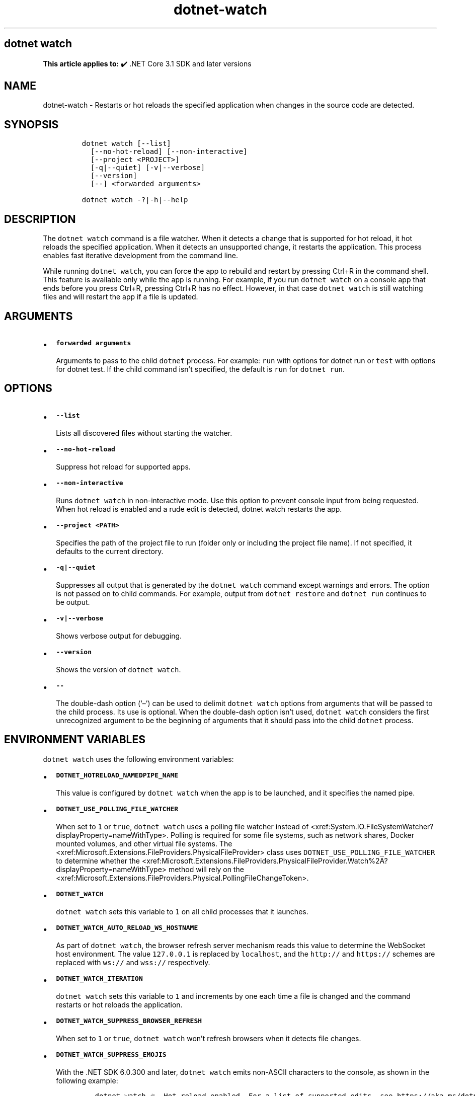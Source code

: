 .\" Automatically generated by Pandoc 2.18
.\"
.\" Define V font for inline verbatim, using C font in formats
.\" that render this, and otherwise B font.
.ie "\f[CB]x\f[]"x" \{\
. ftr V B
. ftr VI BI
. ftr VB B
. ftr VBI BI
.\}
.el \{\
. ftr V CR
. ftr VI CI
. ftr VB CB
. ftr VBI CBI
.\}
.TH "dotnet-watch" "1" "2022-06-03" "" ".NET Documentation"
.hy
.SH dotnet watch
.PP
\f[B]This article applies to:\f[R] \[u2714]\[uFE0F] .NET Core 3.1 SDK and later versions
.SH NAME
.PP
dotnet-watch - Restarts or hot reloads the specified application when changes in the source code are detected.
.SH SYNOPSIS
.IP
.nf
\f[C]
dotnet watch [--list]
  [--no-hot-reload] [--non-interactive]
  [--project <PROJECT>]
  [-q|--quiet] [-v|--verbose]
  [--version]
  [--] <forwarded arguments> 

dotnet watch -?|-h|--help
\f[R]
.fi
.SH DESCRIPTION
.PP
The \f[V]dotnet watch\f[R] command is a file watcher.
When it detects a change that is supported for hot reload, it hot reloads the specified application.
When it detects an unsupported change, it restarts the application.
This process enables fast iterative development from the command line.
.PP
While running \f[V]dotnet watch\f[R], you can force the app to rebuild and restart by pressing Ctrl+R in the command shell.
This feature is available only while the app is running.
For example, if you run \f[V]dotnet watch\f[R] on a console app that ends before you press Ctrl+R, pressing Ctrl+R has no effect.
However, in that case \f[V]dotnet watch\f[R] is still watching files and will restart the app if a file is updated.
.SH ARGUMENTS
.IP \[bu] 2
\f[B]\f[VB]forwarded arguments\f[B]\f[R]
.RS 2
.PP
Arguments to pass to the child \f[V]dotnet\f[R] process.
For example: \f[V]run\f[R] with options for dotnet run or \f[V]test\f[R] with options for dotnet test.
If the child command isn\[cq]t specified, the default is \f[V]run\f[R] for \f[V]dotnet run\f[R].
.RE
.SH OPTIONS
.IP \[bu] 2
\f[B]\f[VB]--list\f[B]\f[R]
.RS 2
.PP
Lists all discovered files without starting the watcher.
.RE
.IP \[bu] 2
\f[B]\f[VB]--no-hot-reload\f[B]\f[R]
.RS 2
.PP
Suppress hot reload for supported apps.
.RE
.IP \[bu] 2
\f[B]\f[VB]--non-interactive\f[B]\f[R]
.RS 2
.PP
Runs \f[V]dotnet watch\f[R] in non-interactive mode.
Use this option to prevent console input from being requested.
When hot reload is enabled and a rude edit is detected, dotnet watch restarts the app.
.RE
.IP \[bu] 2
\f[B]\f[VB]--project <PATH>\f[B]\f[R]
.RS 2
.PP
Specifies the path of the project file to run (folder only or including the project file name).
If not specified, it defaults to the current directory.
.RE
.IP \[bu] 2
\f[B]\f[VB]-q|--quiet\f[B]\f[R]
.RS 2
.PP
Suppresses all output that is generated by the \f[V]dotnet watch\f[R] command except warnings and errors.
The option is not passed on to child commands.
For example, output from \f[V]dotnet restore\f[R] and \f[V]dotnet run\f[R] continues to be output.
.RE
.IP \[bu] 2
\f[B]\f[VB]-v|--verbose\f[B]\f[R]
.RS 2
.PP
Shows verbose output for debugging.
.RE
.IP \[bu] 2
\f[B]\f[VB]--version\f[B]\f[R]
.RS 2
.PP
Shows the version of \f[V]dotnet watch\f[R].
.RE
.IP \[bu] 2
\f[B]\f[VB]--\f[B]\f[R]
.RS 2
.PP
The double-dash option (`\[en]') can be used to delimit \f[V]dotnet watch\f[R] options from arguments that will be passed to the child process.
Its use is optional.
When the double-dash option isn\[cq]t used, \f[V]dotnet watch\f[R] considers the first unrecognized argument to be the beginning of arguments that it should pass into the child \f[V]dotnet\f[R] process.
.RE
.SH ENVIRONMENT VARIABLES
.PP
\f[V]dotnet watch\f[R] uses the following environment variables:
.IP \[bu] 2
\f[B]\f[VB]DOTNET_HOTRELOAD_NAMEDPIPE_NAME\f[B]\f[R]
.RS 2
.PP
This value is configured by \f[V]dotnet watch\f[R] when the app is to be launched, and it specifies the named pipe.
.RE
.IP \[bu] 2
\f[B]\f[VB]DOTNET_USE_POLLING_FILE_WATCHER\f[B]\f[R]
.RS 2
.PP
When set to \f[V]1\f[R] or \f[V]true\f[R], \f[V]dotnet watch\f[R] uses a polling file watcher instead of <xref:System.IO.FileSystemWatcher?displayProperty=nameWithType>.
Polling is required for some file systems, such as network shares, Docker mounted volumes, and other virtual file systems.
The <xref:Microsoft.Extensions.FileProviders.PhysicalFileProvider> class uses \f[V]DOTNET_USE_POLLING_FILE_WATCHER\f[R] to determine whether the <xref:Microsoft.Extensions.FileProviders.PhysicalFileProvider.Watch%2A?displayProperty=nameWithType> method will rely on the <xref:Microsoft.Extensions.FileProviders.Physical.PollingFileChangeToken>.
.RE
.IP \[bu] 2
\f[B]\f[VB]DOTNET_WATCH\f[B]\f[R]
.RS 2
.PP
\f[V]dotnet watch\f[R] sets this variable to \f[V]1\f[R] on all child processes that it launches.
.RE
.IP \[bu] 2
\f[B]\f[VB]DOTNET_WATCH_AUTO_RELOAD_WS_HOSTNAME\f[B]\f[R]
.RS 2
.PP
As part of \f[V]dotnet watch\f[R], the browser refresh server mechanism reads this value to determine the WebSocket host environment.
The value \f[V]127.0.0.1\f[R] is replaced by \f[V]localhost\f[R], and the \f[V]http://\f[R] and \f[V]https://\f[R] schemes are replaced with \f[V]ws://\f[R] and \f[V]wss://\f[R] respectively.
.RE
.IP \[bu] 2
\f[B]\f[VB]DOTNET_WATCH_ITERATION\f[B]\f[R]
.RS 2
.PP
\f[V]dotnet watch\f[R] sets this variable to \f[V]1\f[R] and increments by one each time a file is changed and the command restarts or hot reloads the application.
.RE
.IP \[bu] 2
\f[B]\f[VB]DOTNET_WATCH_SUPPRESS_BROWSER_REFRESH\f[B]\f[R]
.RS 2
.PP
When set to \f[V]1\f[R] or \f[V]true\f[R], \f[V]dotnet watch\f[R] won\[cq]t refresh browsers when it detects file changes.
.RE
.IP \[bu] 2
\f[B]\f[VB]DOTNET_WATCH_SUPPRESS_EMOJIS\f[B]\f[R]
.RS 2
.PP
With the .NET SDK 6.0.300 and later, \f[V]dotnet watch\f[R] emits non-ASCII characters to the console, as shown in the following example:
.IP
.nf
\f[C]
dotnet watch \[u1F525] Hot reload enabled. For a list of supported edits, see https://aka.ms/dotnet/hot-reload.
  \[u1F4A1] Press \[dq]Ctrl + R\[dq] to restart.
dotnet watch \[u1F527] Building...
dotnet watch \[u1F680] Started
dotnet watch \[u231A] Exited
dotnet watch \[u23F3] Waiting for a file to change before restarting dotnet...
\f[R]
.fi
.PP
On certain console hosts, these characters may appear garbled.
To avoid seeing garbled characters, set this variable to \f[V]1\f[R] or \f[V]true\f[R].
.RE
.IP \[bu] 2
\f[B]\f[VB]DOTNET_WATCH_SUPPRESS_LAUNCH_BROWSER\f[B]\f[R]
.RS 2
.PP
When set to \f[V]1\f[R] or \f[V]true\f[R], \f[V]dotnet watch\f[R] won\[cq]t launch or refresh browsers for web apps that have \f[V]launchBrowser\f[R] configured in \f[I]launchSettings.json\f[R].
.RE
.IP \[bu] 2
\f[B]\f[VB]DOTNET_WATCH_SUPPRESS_MSBUILD_INCREMENTALISM\f[B]\f[R]
.RS 2
.PP
By default, \f[V]dotnet watch\f[R] optimizes the build by avoiding certain operations, such as running restore or re-evaluating the set of watched files on every file change.
If this variable is set to \f[V]1\f[R] or \f[V]true\f[R], these optimizations are disabled.
.RE
.IP \[bu] 2
\f[B]\f[VB]DOTNET_WATCH_SUPPRESS_STATIC_FILE_HANDLING\f[B]\f[R]
.RS 2
.PP
When set to \f[V]1\f[R] or \f[V]true\f[R], \f[V]dotnet watch\f[R] won\[cq]t do special handling for static content files.
\f[V]dotnet watch\f[R] sets MSBuild property \f[V]DotNetWatchContentFiles\f[R] to \f[V]false\f[R].
.RE
.SS Files watched by default
.PP
\f[V]dotnet watch\f[R] watches all items in the \f[V]Watch\f[R] item group in the project file.
By default, this group includes all items in the \f[V]Compile\f[R] and \f[V]EmbeddedResource\f[R] groups.
\f[V]dotnet watch\f[R] also scans the entire graph of project references and watches all files within those projects.
.PP
By default, the \f[V]Compile\f[R] and \f[V]EmbeddedResource\f[R] groups include all files matching the following glob patterns:
.IP \[bu] 2
\f[V]**/*.cs\f[R]
.IP \[bu] 2
\f[V]*.csproj\f[R]
.IP \[bu] 2
\f[V]**/*.resx\f[R]
.IP \[bu] 2
Content files in web apps: \f[V]wwwroot/**\f[R]
.PP
By default, \f[I].config\f[R], and \f[I].json\f[R] files don\[cq]t trigger a dotnet watch restart because the configuration system has its own mechanisms for handling configuration changes.
.PP
Files can be added to the watch list or removed from the list by editing the project file.
Files can be specified individually or by using glob patterns.
.SS Watch additional files
.PP
More files can be watched by adding items to the \f[V]Watch\f[R] group.
For example, the following markup extends that group to include JavaScript files:
.IP
.nf
\f[C]
<ItemGroup>
  <Watch Include=\[dq]**\[rs]*.js\[dq] Exclude=\[dq]node_modules\[rs]**\[rs]*;**\[rs]*.js.map;obj\[rs]**\[rs]*;bin\[rs]**\[rs]*\[dq] />
</ItemGroup>
\f[R]
.fi
.SS Ignore specified files
.PP
\f[V]dotnet watch\f[R] will ignore \f[V]Compile\f[R] and \f[V]EmbeddedResource\f[R] items that have the \f[V]Watch=\[dq]false\[dq]\f[R] attribute, as shown in the following example:
.IP
.nf
\f[C]
<ItemGroup>
  <Compile Update=\[dq]Generated.cs\[dq] Watch=\[dq]false\[dq] />
  <EmbeddedResource Update=\[dq]Strings.resx\[dq] Watch=\[dq]false\[dq] />
</ItemGroup>
\f[R]
.fi
.PP
\f[V]dotnet watch\f[R] will ignore project references that have the \f[V]Watch=\[dq]false\[dq]\f[R] attribute, as shown in the following example:
.IP
.nf
\f[C]
<ItemGroup>
  <ProjectReference Include=\[dq]..\[rs]ClassLibrary1\[rs]ClassLibrary1.csproj\[dq] Watch=\[dq]false\[dq] />
</ItemGroup>
\f[R]
.fi
.SS Advanced configuration
.PP
\f[V]dotnet watch\f[R] performs a design-time build to find items to watch.
When this build is run, \f[V]dotnet watch\f[R] sets the property \f[V]DotNetWatchBuild=true\f[R].
This property can be used as shown in the following example:
.IP
.nf
\f[C]
<ItemGroup Condition=\[dq]\[aq]$(DotNetWatchBuild)\[aq]==\[aq]true\[aq]\[dq]>
  <!-- only included in the project when dotnet-watch is running -->
</ItemGroup>
\f[R]
.fi
.SS Hot Reload
.PP
Starting in .NET 6, \f[V]dotnet watch\f[R] includes support for \f[I]hot reload\f[R].
Hot reload is a feature that lets you apply changes to a running app without having to rebuild and restart it.
The changes may be to code files or static assets, such as stylesheet files and JavaScript files.
This feature streamlines the local development experience, as it gives immediate feedback when you modify your app.
.PP
For information about app types and .NET versions that support hot reload, see Supported .NET app frameworks and scenarios.
.SS Rude edits
.PP
When a file is modified, \f[V]dotnet watch\f[R] determines if the app can be hot reloaded.
If it can\[cq]t be hot reloaded, the change is called a \f[I]rude edit\f[R] and \f[V]dotnet watch\f[R] asks if you want to restart the app:
.IP
.nf
\f[C]
dotnet watch \[u231A] Unable to apply hot reload because of a rude edit.
  \[u2754] Do you want to restart your app - Yes (y) / No (n) / Always (a) / Never (v)?
\f[R]
.fi
.IP \[bu] 2
\f[B]Yes\f[R]: Restarts the app.
.IP \[bu] 2
\f[B]No\f[R]: Leaves the app running without the changes applied.
.IP \[bu] 2
\f[B]Always\f[R]: Restarts the app and doesn\[cq]t prompt anymore for rude edits.
.IP \[bu] 2
\f[B]Never\f[R]: Leaves the app running without the changes applied and doesn\[cq]t prompt anymore for rude edits.
.PP
For information about what kinds of changes are considered rude edits, see Edit code and continue debugging and Unsupported changes to code.
.PP
To disable hot reload when you run \f[V]dotnet watch\f[R], use the \f[V]--no-hot-reload\f[R] option, as shown in the following example:
.PP
\f[V].NET CLI dotnet watch --no-hot-reload\f[R]
.SH EXAMPLES
.IP \[bu] 2
Run \f[V]dotnet run\f[R] for the project in the current directory whenever source code changes:
.RS 2
.IP
.nf
\f[C]
dotnet watch
\f[R]
.fi
.PP
Or:
.IP
.nf
\f[C]
dotnet watch run
\f[R]
.fi
.RE
.IP \[bu] 2
Run \f[V]dotnet test\f[R] for the project in the current directory whenever source code changes:
.RS 2
.IP
.nf
\f[C]
dotnet watch test
\f[R]
.fi
.RE
.IP \[bu] 2
Run \f[V]dotnet run --project ./HelloWorld.csproj\f[R] whenever source code changes:
.RS 2
.IP
.nf
\f[C]
dotnet watch run --project  ./HelloWorld.csproj
\f[R]
.fi
.RE
.IP \[bu] 2
Run \f[V]dotnet run -- arg0\f[R] for the project in the current directory whenever source code changes:
.RS 2
.IP
.nf
\f[C]
dotnet watch run -- arg0
\f[R]
.fi
.PP
Or:
.IP
.nf
\f[C]
dotnet watch -- run arg0
\f[R]
.fi
.RE
.SH SEE ALSO
.IP \[bu] 2
Tutorial: Develop ASP.NET Core apps using a file watcher
.IP \[bu] 2
Hot reload in Visual Studio
.IP \[bu] 2
Hot reload supported apps
.IP \[bu] 2
Hot reload supported code changes
.IP \[bu] 2
Hot reload test execution
.IP \[bu] 2
Hot reload support for ASP.NET Core
